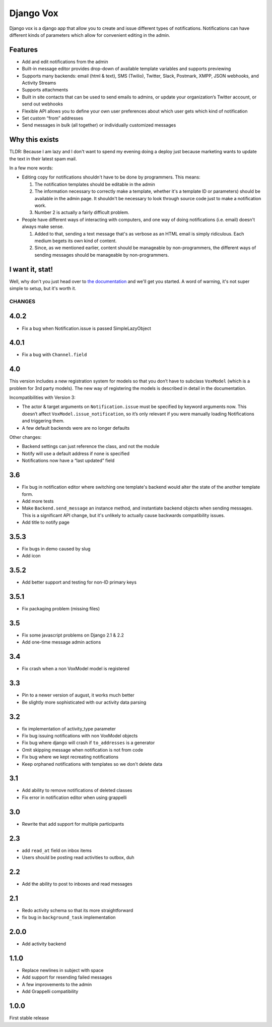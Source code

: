 ==========
Django Vox
==========

|pipeline-badge| |coverage-badge| |docs-badge| |pypi-badge|

Django vox is a django app that allow you to create and issue
different types of notifications. Notifications can have different
kinds of parameters which allow for convenient editing in the admin.

Features
---------------

* Add and edit notifications from the admin
* Built-in message editor provides drop-down of available template variables
  and supports previewing
* Supports many backends: email (html & text), SMS (Twilio), Twitter, Slack,
  Postmark, XMPP, JSON webhooks, and Activity Streams
* Supports attachments
* Built in site contacts that can be used to send emails to admins, or update
  your organization‘s Twitter account, or send out webhooks
* Flexible API allows you to define your own user preferences about which user
  gets which kind of notification
* Set custom “from” addresses
* Send messages in bulk (all together) or individually customized messages


Why this exists
---------------

TLDR: Because I am lazy and I don't want to spend my evening doing
a deploy just because marketing wants to update the text in their
latest spam mail.

In a few more words:

* Editing copy for notifications shouldn't have to be done by programmers.
  This means:

  1. The notification templates should be editable in the admin
  2. The information necessary to correctly make a template, whether
     it's a template ID or parameters) should be available in the admin
     page. It shouldn't be necessary to look through source code just to
     make a notification work.
  3. Number 2 is actually a fairly difficult problem.

* People have different ways of interacting with computers, and one
  way of doing notifications (i.e. email) doesn't always make sense.

  1. Added to that, sending a text message that's as verbose as an HTML
     email is simply ridiculous. Each medium begets its own kind of
     content.
  2. Since, as we mentioned earlier, content should be manageable
     by non-programmers, the different ways of sending messages should
     be manageable by non-programmers.


I want it, stat!
----------------

Well, why don't you just head over to `the documentation`_ and we'll
get you started. A word of warning, it's not super simple to setup, but
it's worth it.


.. |pipeline-badge| image:: https://gitlab.com/alantrick/django-vox/badges/master/pipeline.svg
   :target: https://gitlab.com/alantrick/django-vox/
   :alt: Build Status

.. |coverage-badge| image:: https://gitlab.com/alantrick/django-vox/badges/master/coverage.svg
   :target: https://gitlab.com/alantrick/django-vox/
   :alt: Coverage Status

.. |docs-badge| image:: https://img.shields.io/badge/docs-latest-informational.svg
   :target: `the documentation`_
   :alt: Documentation

.. |pypi-badge| image:: https://img.shields.io/pypi/v/django_vox.svg
   :target: https://pypi.org/project/django-vox/
   :alt: Project on PyPI

.. _the documentation: https://alantrick.gitlab.io/django-vox/


CHANGES
=======

4.0.2
-----

* Fix a bug when Notification.issue is passed SimpleLazyObject

4.0.1
-----

* Fix a bug with ``Channel.field``

4.0
---

This version includes a new registration system for models so that you
don’t have to subclass ``VoxModel`` (which is a problem for 3rd party models).
The new way of registering the models is described in detail in the
documentation.

Incompatibilities with Version 3:

* The actor & target arguments on ``Notification.issue`` must be specified
  by keyword arguments now. This doesn’t affect
  ``VoxModel.issue_notification``, so it’s only relevant if you were manually
  loading Notifications and triggering them.
* A few default backends were are no longer defaults

Other changes:

* Backend settings can just reference the class, and not the module
* Notify will use a default address if none is specified
* Notifications now have a “last updated” field

3.6
---

* Fix bug in notification editor where switching one template's backend would
  alter the state of the another template form.
* Add more tests
* Make ``Backend.send_message`` an instance method, and instantiate backend
  objects when sending messages. This is a significant API change, but it's
  unlikely to actually cause backwards compatibility issues.
* Add title to notify page

3.5.3
-----

* Fix bugs in demo caused by slug
* Add icon

3.5.2
-----

* Add better support and testing for non-ID primary keys

3.5.1
-----

* Fix packaging problem (missing files)

3.5
---

* Fix some javascript problems on Django 2.1 & 2.2
* Add one-time message admin actions

3.4
---

* Fix crash when a non VoxModel model is registered

3.3
---

* Pin to a newer version of august, it works much better
* Be slightly more sophisticated with our activity data parsing

3.2
---

* fix implementation of activity\_type parameter
* Fix bug issuing notifications with non VoxModel objects
* Fix bug where django will crash if ``to_addresses`` is a generator
* Omit skipping message when notification is not from code
* Fix bug where we kept recreating notifications
* Keep orphaned notifications with templates so we don't delete data

3.1
---

* Add ability to remove notifications of deleted classes
* Fix error in notification editor when using grappelli

3.0
---

* Rewrite that add support for multiple participants

2.3
---

* add ``read_at`` field on inbox items
* Users should be posting read activities to outbox, duh

2.2
---

* Add the ability to post to inboxes and read messages

2.1
---

* Redo activity schema so that its more straightforward
* fix bug in ``background_task`` implementation

2.0.0
-----

* Add activity backend

1.1.0
-----

* Replace newlines in subject with space
* Add support for resending failed messages
* A few improvements to the admin
* Add Grappelli compatibility

1.0.0
-----

First stable release



